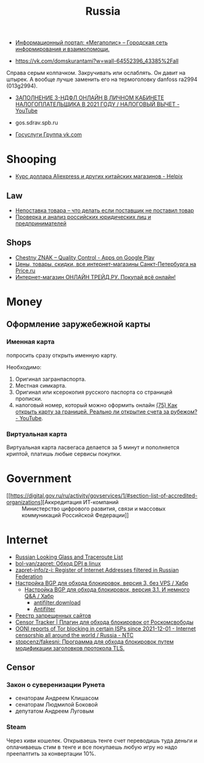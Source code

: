 :PROPERTIES:
:ID:       94ccad4e-bdc0-4d4b-b799-ebe02f864fd8
:END:
#+title: Russia

- [[https://megapolisonline.ru/][Информационный портал: «Мегаполис» – Городская сеть информирования и взаимопомощи.]]

- https://vk.com/domskurantami?w=wall-64552396_43385%2Fall
Справа серым колпачком. Закручивать или ослаблять. Он давит на штырек. А
вообще лучше заменить его на термоголовку danfoss ra2994 (013g2994).

- [[https://www.youtube.com/watch?v=9ZMAWRkZyb8][ЗАПОЛНЕНИЕ 3-НДФЛ ОНЛАЙН В ЛИЧНОМ КАБИНЕТЕ НАЛОГОПЛАТЕЛЬЩИКА В 2021 ГОДУ / НАЛОГОВЫЙ ВЫЧЕТ - YouTube]]

- gos.sdrav.spb.ru

- [[https://vk.com/public73442711][Госуслуги Группа vk.com]]

* Shooping
- [[https://helpix.ru/currency/][Курс доллара Aliexpress и других китайских магазинов - Helpix]]
** Law
- [[https://praktikamsk.ru/articles/spory_po_postavke/nepostavka_tovara/][Непоставка товара – что делать если поставщик не поставил товар]]
- [[https://www.rusprofile.ru/][Проверка и анализ российских юридических лиц и предпринимателей]]
** Shops
- [[https://play.google.com/store/apps/details?id=ru.crptech.mark][Chestny ZNAK – Quality Control - Apps on Google Play]]
- [[https://spb.price.ru/][Цены, товары, скидки, все интернет-магазины Санкт-Петербурга на Price.ru]]
- [[https://www.onlinetrade.ru/][Интернет-магазин ОНЛАЙН ТРЕЙД.РУ. Покупай всё онлайн!]]

* Money

** Оформление заружебежной карты
*** Именная карта
попросить сразу открыть именную карту.

Необходимо:
1. Оригинал загранпаспорта.
2. Местная симкарта.
3. Оригинал или ксерокопия русского паспорта со страницей прописки.
4. налоговый номер, который можно оформить онлайн [[https://www.youtube.com/watch?v=xFVZfdqJ-QE][(75) Как открыть карту за
   границей. Реально ли открытие счета за рубежом? - YouTube]].

*** Виртуальная карта
Виртуальная карта ласвегаса делается за 5 минут и пополняется криптой, платишь любые сервисы покупки.

* Government

- [[https://digital.gov.ru/ru/activity/govservices/1/#section-list-of-accredited-organizations][Аккредитация ИТ-компаний :: Министерство цифрового развития, связи и массовых коммуникаций Российской Федерации]]

* Internet

- [[https://traceroute.net.ru/][Russian Looking Glass and Traceroute List]]
- [[https://github.com/bol-van/zapret][bol-van/zapret: Обход DPI в linux]]
- [[https://github.com/zapret-info/z-i][zapret-info/z-i: Register of Internet Addresses filtered in Russian Federation]]
- [[https://habr.com/ru/post/413049/][Настройка BGP для обхода блокировок, версия 3, без VPS / Хабр]]
  - [[https://habr.com/ru/post/549282/][Настройка BGP для обхода блокировок, версия 3.1. И немного Q&A / Хабр]]
    - [[https://antifilter.download/][antifilter.download]]
    - [[https://antifilter.network/][Antifilter]]
- [[https://reestr.rublacklist.net/record/3110436/][Реестр запрещенных сайтов]]
- [[https://censortracker.org/][Censor Tracker | Плагин для обхода блокировок от Роскомсвободы]]
- [[https://ntc.party/t/ooni-reports-of-tor-blocking-in-certain-isps-since-2021-12-01/1477/4][OONI reports of Tor blocking in certain ISPs since 2021-12-01 - Internet censorship all around the world / Russia - NTC]]
- [[https://github.com/stopcenz/fakesni][stopcenz/fakesni: Программа для обхода блокировок путем модификации заголовков протокола TLS.]]

** Censor
*** Закон о суверенизации Рунета
- сенаторам Андреем Клишасом
- сенаторам Людмилой Боковой
- депутатом Андреем Луговым

*** Steam
Через киви кошелек. Открываешь тенге счет переводишь туда деньги и оплачиваешь
стим в тенге и все покупаешь любую игру но надо преепалтить за конвертации 10%.
